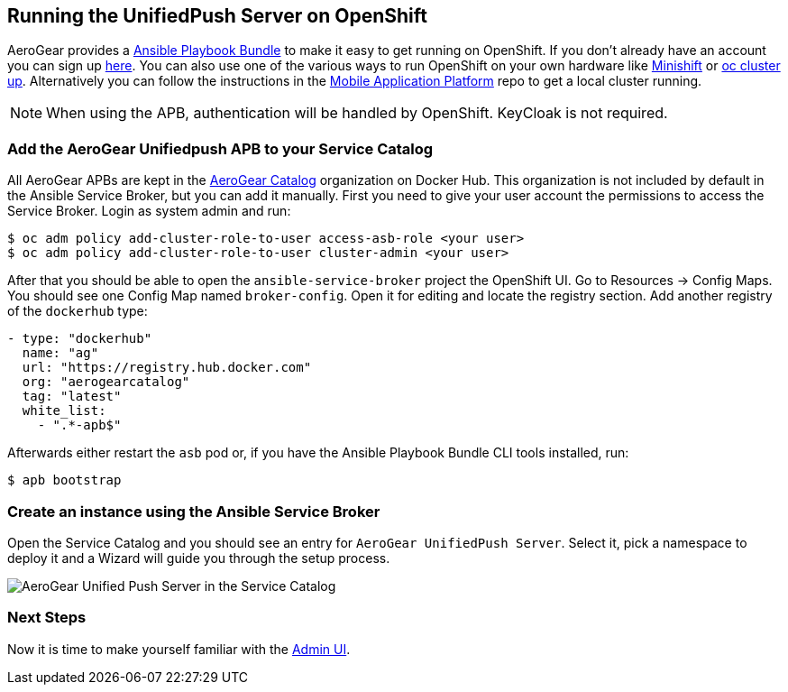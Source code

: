 // ---
// layout: post
// title: Running the UnifiedPush Server on OpenShift
// section: guides
// ---
//

[[openshift]]
== Running the UnifiedPush Server on OpenShift

AeroGear provides a link:https://github.com/aerogearcatalog/unifiedpush-apb[Ansible Playbook Bundle] to make it easy to get running on OpenShift.
If you don't already have an account you can sign up link:https://www.openshift.com/pricing/index.html[here]. You can also use one of the various ways to run OpenShift on your own hardware like link:https://github.com/minishift/minishift[Minishift] or link:https://github.com/openshift/origin/blob/release-3.9/docs/cluster_up_down.md#getting-started[oc cluster up].
Alternatively you can follow the instructions in the link:https://github.com/aerogear/mobile-core[Mobile Application Platform] repo to get a local cluster running.

NOTE: When using the APB, authentication will be handled by OpenShift. KeyCloak is not required.

=== Add the AeroGear Unifiedpush APB to your Service Catalog

All AeroGear APBs are kept in the link:https://hub.docker.com/u/aerogearcatalog[AeroGear Catalog] organization on Docker Hub. This organization is not included by default in the Ansible Service Broker, but you can add it manually.
First you need to give your user account the permissions to access the Service Broker. Login as system admin and run:

[source,bash]
----
$ oc adm policy add-cluster-role-to-user access-asb-role <your user>
$ oc adm policy add-cluster-role-to-user cluster-admin <your user>
----

After that you should be able to open the `ansible-service-broker` project the OpenShift UI. Go to Resources -> Config Maps. You should see one Config Map named `broker-config`.
Open it for editing and locate the registry section. Add another registry of the `dockerhub` type:

[source,yaml]
----
- type: "dockerhub"
  name: "ag"
  url: "https://registry.hub.docker.com"
  org: "aerogearcatalog"
  tag: "latest"
  white_list:
    - ".*-apb$"
----

Afterwards either restart the `asb` pod or, if you have the Ansible Playbook Bundle CLI tools installed, run:

[source,bash]
----
$ apb bootstrap
----

=== Create an instance using the Ansible Service Broker

Open the Service Catalog and you should see an entry for `AeroGear UnifiedPush Server`. Select it, pick a namespace to deploy it and a Wizard will guide you through the setup process.

image:./img/service_catalog.png[AeroGear Unified Push Server in the Service Catalog]

=== Next Steps

Now it is time to make yourself familiar with the link:#admin-ui[Admin UI].